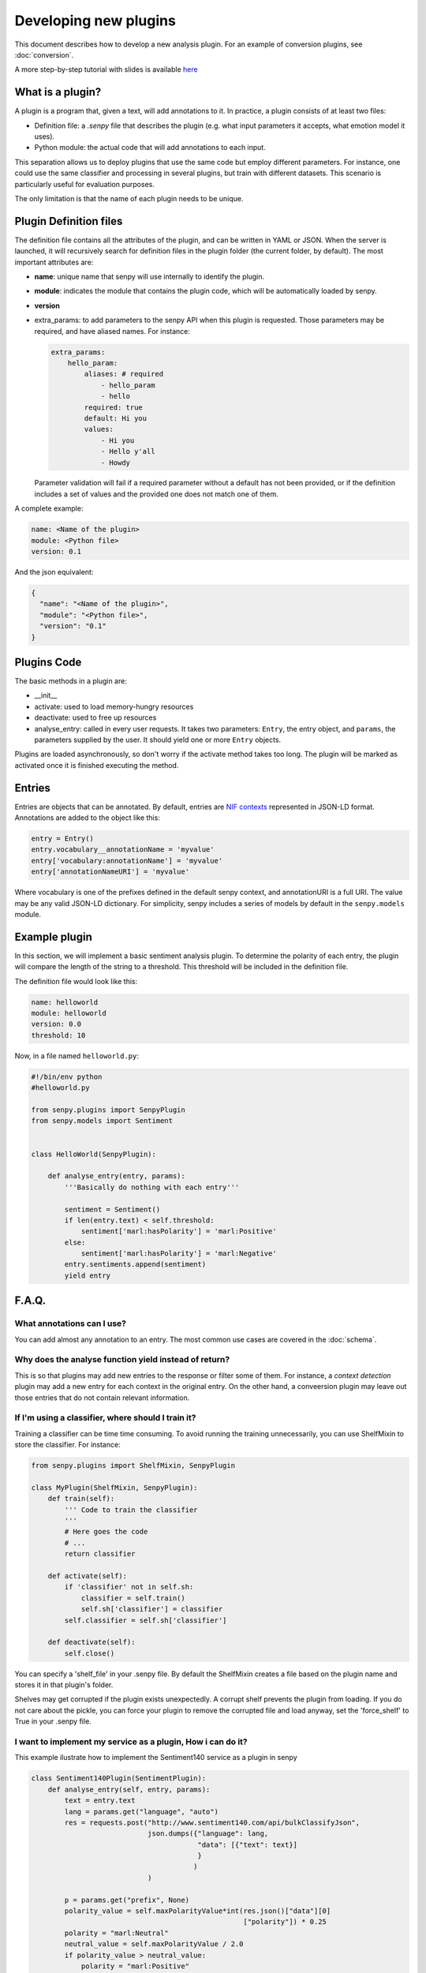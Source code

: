 Developing new plugins
----------------------
This document describes how to develop a new analysis plugin. For an example of conversion plugins, see :doc:`conversion`.

A more step-by-step tutorial with slides is available `here <https://lab.cluster.gsi.dit.upm.es/senpy/senpy-tutorial>`__ 

What is a plugin?
=================

A plugin is a program that, given a text, will add annotations to it.
In practice, a plugin consists of at least two files:

- Definition file: a `.senpy` file that describes the plugin (e.g. what input parameters it accepts, what emotion model it uses).
- Python module: the actual code that will add annotations to each input.

This separation allows us to deploy plugins that use the same code but employ different parameters.
For instance, one could use the same classifier and processing in several plugins, but train with different datasets.
This scenario is particularly useful for evaluation purposes.

The only limitation is that the name of each plugin needs to be unique.

Plugin Definition files
=======================

The definition file contains all the attributes of the plugin, and can be written in YAML or JSON.
When the server is launched, it will recursively search for definition files in the plugin folder (the current folder, by default).
The most important attributes are:

* **name**: unique name that senpy will use internally to identify the plugin.
* **module**: indicates the module that contains the plugin code, which will be automatically loaded by senpy.
* **version**
* extra_params: to add parameters to the senpy API when this plugin is requested. Those parameters may be required, and have aliased names. For instance:

  .. code:: yaml

            extra_params:
                hello_param:
                    aliases: # required
                        - hello_param
                        - hello
                    required: true
                    default: Hi you
                    values:
                        - Hi you
                        - Hello y'all
                        - Howdy

  Parameter validation will fail if a required parameter without a default has not been provided, or if the definition includes a set of values and the provided one does not match one of them.


A complete example:

.. code:: yaml
          
          name: <Name of the plugin>
          module: <Python file>
          version: 0.1

And the json equivalent:

.. code:: json

          {
            "name": "<Name of the plugin>",
            "module": "<Python file>",
            "version": "0.1"
          }


Plugins Code
============

The basic methods in a plugin are:

* __init__
* activate: used to load memory-hungry resources
* deactivate: used to free up resources
* analyse_entry: called in every user requests. It takes two parameters: ``Entry``, the entry object, and ``params``, the parameters supplied by the user. It should yield one or more ``Entry`` objects.

Plugins are loaded asynchronously, so don't worry if the activate method takes too long. The plugin will be marked as activated once it is finished executing the method.

Entries
=======

Entries are objects that can be annotated.
By default, entries are `NIF contexts <http://persistence.uni-leipzig.org/nlp2rdf/ontologies/nif-core/nif-core.html>`_ represented in JSON-LD format.
Annotations are added to the object like this:

.. code:: python

   entry = Entry()
   entry.vocabulary__annotationName = 'myvalue'
   entry['vocabulary:annotationName'] = 'myvalue'
   entry['annotationNameURI'] = 'myvalue'

Where vocabulary is one of the prefixes defined in the default senpy context, and annotationURI is a full URI.
The value may be any valid JSON-LD dictionary.
For simplicity, senpy includes a series of models by default in the ``senpy.models`` module.


Example plugin
==============

In this section, we will implement a basic sentiment analysis plugin.
To determine the polarity of each entry, the plugin will compare the length of the string to a threshold.
This threshold will be included in the definition file.

The definition file would look like this:

.. code:: yaml

          name: helloworld
          module: helloworld
          version: 0.0
          threshold: 10


Now, in a file named ``helloworld.py``:

.. code:: python

          #!/bin/env python
          #helloworld.py

          from senpy.plugins import SenpyPlugin
          from senpy.models import Sentiment


          class HelloWorld(SenpyPlugin):

              def analyse_entry(entry, params):
                  '''Basically do nothing with each entry'''

                  sentiment = Sentiment()
                  if len(entry.text) < self.threshold:
                      sentiment['marl:hasPolarity'] = 'marl:Positive'
                  else:
                      sentiment['marl:hasPolarity'] = 'marl:Negative'
                  entry.sentiments.append(sentiment)
                  yield entry


F.A.Q.
======
What annotations can I use?
???????????????????????????

You can add almost any annotation to an entry.
The most common use cases are covered in the :doc:`schema`.


Why does the analyse function yield instead of return?
??????????????????????????????????????????????????????

This is so that plugins may add new entries to the response or filter some of them.
For instance, a `context detection` plugin may add a new entry for each context in the original entry.
On the other hand, a conveersion plugin may leave out those entries that do not contain relevant information.


If I'm using a classifier, where should I train it?
???????????????????????????????????????????????????

Training a classifier can be time time consuming. To avoid running the training unnecessarily, you can use ShelfMixin to store the classifier. For instance:

.. code:: python

          from senpy.plugins import ShelfMixin, SenpyPlugin

          class MyPlugin(ShelfMixin, SenpyPlugin):
              def train(self):
                  ''' Code to train the classifier
                  '''
                  # Here goes the code
                  # ...
                  return classifier

              def activate(self):
                  if 'classifier' not in self.sh:
                      classifier = self.train()
                      self.sh['classifier'] = classifier
                  self.classifier = self.sh['classifier']
              
              def deactivate(self):
                  self.close()

You can specify a 'shelf_file' in your .senpy file. By default the ShelfMixin creates a file based on the plugin name and stores it in that plugin's folder.

Shelves may get corrupted if the plugin exists unexpectedly.
A corrupt shelf prevents the plugin from loading.
If you do not care about the pickle, you can force your plugin to remove the corrupted file and load anyway, set the  'force_shelf' to True in your .senpy file.

I want to implement my service as a plugin, How i can do it?
????????????????????????????????????????????????????????????

This example ilustrate how to implement the Sentiment140 service as a plugin in senpy

.. code:: python

          class Sentiment140Plugin(SentimentPlugin):
              def analyse_entry(self, entry, params):
                  text = entry.text
                  lang = params.get("language", "auto")
                  res = requests.post("http://www.sentiment140.com/api/bulkClassifyJson",
                                      json.dumps({"language": lang,
                                                  "data": [{"text": text}]
                                                  }
                                                 )
                                      )

                  p = params.get("prefix", None)
                  polarity_value = self.maxPolarityValue*int(res.json()["data"][0]
                                                             ["polarity"]) * 0.25
                  polarity = "marl:Neutral"
                  neutral_value = self.maxPolarityValue / 2.0
                  if polarity_value > neutral_value:
                      polarity = "marl:Positive"
                  elif polarity_value < neutral_value:
                      polarity = "marl:Negative"

                  sentiment = Sentiment(id="Sentiment0",
                                      prefix=p,
                                      marl__hasPolarity=polarity,
                                      marl__polarityValue=polarity_value)
                  sentiment.prov__wasGeneratedBy = self.id
                  entry.sentiments.append(sentiment)
                  yield entry


Where can I define extra parameters to be introduced in the request to my plugin?
?????????????????????????????????????????????????????????????????????????????????

You can add these parameters in the definition file under the attribute "extra_params" : "{param_name}". The name of the parameter has new attributes-value pairs. The basic attributes are:

* aliases: the different names which can be used in the request to use the parameter.
* required: this option is a boolean and indicates if the parameters is binding in operation plugin.
* options: the different values of the paremeter.
* default: the default value of the parameter, this is useful in case the paremeter is required and you want to have a default value.

.. code:: python

          "extra_params": {
             "language": {
                "aliases": ["language", "l"],
                "required": true,
                "options": ["es","en"],
                "default": "es"
             }
          }

This example shows how to introduce a parameter associated with language.
The extraction of this paremeter is used in the analyse method of the Plugin interface.

.. code:: python

          lang = params.get("language")

Where can I set up variables for using them in my plugin?
?????????????????????????????????????????????????????????

You can add these variables in the definition file with the structure of attribute-value pairs.

Every field added to the definition file is available to the plugin instance.

Can I activate a DEBUG mode for my plugin?
???????????????????????????????????????????

You can activate the DEBUG mode by the command-line tool using the option -d.

.. code:: bash

   senpy -d


Additionally, with the ``--pdb`` option you will be dropped into a pdb post mortem shell if an exception is raised.

.. code:: bash

   senpy --pdb


Where can I find more code examples?
????????????????????????????????????

See: `<http://github.com/gsi-upm/senpy-plugins-community>`_.
